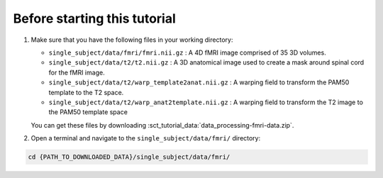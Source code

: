 Before starting this tutorial
#############################



#. Make sure that you have the following files in your working directory:

   * ``single_subject/data/fmri/fmri.nii.gz`` : A 4D fMRI image comprised of 35 3D volumes.
   * ``single_subject/data/t2/t2.nii.gz`` : A 3D anatomical image used to create a mask around spinal cord for the fMRI image.
   * ``single_subject/data/t2/warp_template2anat.nii.gz`` : A warping field to transform the PAM50 template to the T2 space.
   * ``single_subject/data/t2/warp_anat2template.nii.gz`` : A warping field to transform the T2 image to the PAM50 template space

   You can get these files by downloading :sct_tutorial_data:`data_processing-fmri-data.zip`.


#. Open a terminal and navigate to the ``single_subject/data/fmri/`` directory:

.. code:: sh

   cd {PATH_TO_DOWNLOADED_DATA}/single_subject/data/fmri/